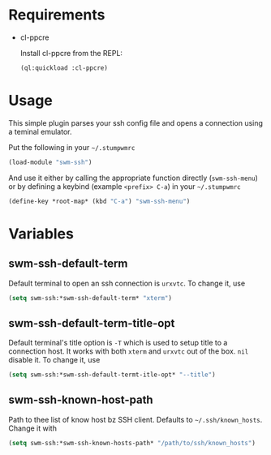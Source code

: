 * Requirements

- cl-ppcre

  Install cl-ppcre from the REPL:
  #+BEGIN_SRC lisp
  (ql:quickload :cl-ppcre)
  #+END_SRC

* Usage

This simple plugin parses your ssh config file and opens a connection using a
teminal emulator.

Put the following in your =~/.stumpwmrc=
#+BEGIN_SRC lisp
(load-module "swm-ssh")
#+END_SRC

And use it either by calling the appropriate function directly (~swm-ssh-menu~)
or by defining a keybind (example =<prefix> C-a=) in your =~/.stumpwmrc=
#+BEGIN_SRC lisp
(define-key *root-map* (kbd "C-a") "swm-ssh-menu")
#+END_SRC

* Variables

** *swm-ssh-default-term*
Default terminal to open an ssh connection is ~urxvtc~. To change it, use
#+BEGIN_SRC lisp
(setq swm-ssh:*swm-ssh-default-term* "xterm")
#+END_SRC

** *swm-ssh-default-term-title-opt*
Default terminal's title option is ~-T~ which is used to setup title to
a connection host. It works with both ~xterm~ and ~urxvtc~ out of the
box. ~nil~ disable it. To change it, use
#+BEGIN_SRC lisp
(setq swm-ssh:*swm-ssh-default-termt-itle-opt* "--title")
#+END_SRC

** *swm-ssh-known-host-path*
Path to thee list of know host bz SSH client. Defaults to =~/.ssh/known_hosts=.
Change it with
#+BEGIN_SRC lisp
(setq swm-ssh:*swm-ssh-known-hosts-path* "/path/to/ssh/known_hosts")
#+END_SRC
